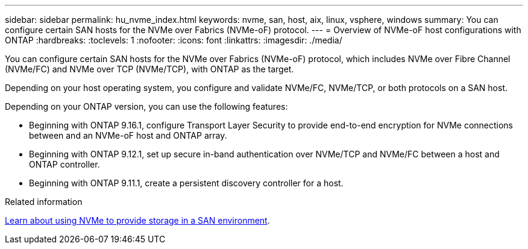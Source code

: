 ---
sidebar: sidebar
permalink: hu_nvme_index.html
keywords: nvme, san, host, aix, linux, vsphere, windows
summary: You can configure certain SAN hosts for the NVMe over Fabrics (NVMe-oF) protocol.
---
= Overview of NVMe-oF host configurations with ONTAP
:hardbreaks:
:toclevels: 1
:nofooter:
:icons: font
:linkattrs:
:imagesdir: ./media/

[.lead]
You can configure certain SAN hosts for the NVMe over Fabrics (NVMe-oF) protocol, which includes NVMe over Fibre Channel (NVMe/FC) and NVMe over TCP (NVMe/TCP), with ONTAP as the target. 

Depending on your host operating system, you configure and validate NVMe/FC, NVMe/TCP, or both protocols on a SAN host. 

Depending on your ONTAP version, you can use the following features:

* Beginning with ONTAP 9.16.1, configure Transport Layer Security to provide end-to-end encryption for NVMe connections between and an NVMe-oF host and ONTAP array.
* Beginning with ONTAP 9.12.1, set up secure in-band authentication over NVMe/TCP and NVMe/FC between a host and ONTAP controller.
* Beginning with ONTAP 9.11.1, create a persistent discovery controller for a host.

.Related information
https://docs.netapp.com/us-en/ontap/san-admin/manage-nvme-concept.html[Learn about using NVMe to provide storage in a SAN environment^].